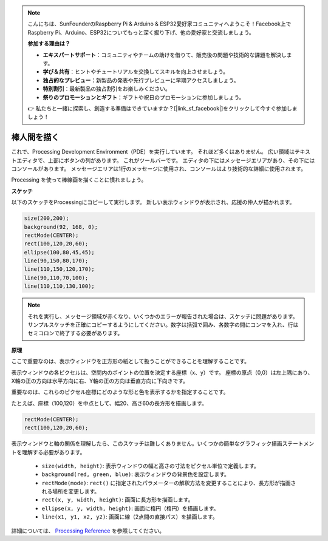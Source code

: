 .. note::

    こんにちは、SunFounderのRaspberry Pi & Arduino & ESP32愛好家コミュニティへようこそ！Facebook上でRaspberry Pi、Arduino、ESP32についてもっと深く掘り下げ、他の愛好家と交流しましょう。

    **参加する理由は？**

    - **エキスパートサポート**：コミュニティやチームの助けを借りて、販売後の問題や技術的な課題を解決します。
    - **学び＆共有**：ヒントやチュートリアルを交換してスキルを向上させましょう。
    - **独占的なプレビュー**：新製品の発表や先行プレビューに早期アクセスしましょう。
    - **特別割引**：最新製品の独占割引をお楽しみください。
    - **祭りのプロモーションとギフト**：ギフトや祝日のプロモーションに参加しましょう。

    👉 私たちと一緒に探索し、創造する準備はできていますか？[|link_sf_facebook|]をクリックして今すぐ参加しましょう！

棒人間を描く
========================

これで、Processing Development Environment（PDE）を実行しています。 
それほど多くはありません。 広い領域はテキストエディタで、上部にボタンの列があります。 
これがツールバーです。 エディタの下にはメッセージエリアがあり、その下にはコンソールがあります。 
メッセージエリアは1行のメッセージに使用され、コンソールはより技術的な詳細に使用されます。

Processing を使って棒線画を描くことに慣れましょう。

**スケッチ**

以下のスケッチをProcessingにコピーして実行します。 新しい表示ウィンドウが表示され、応援の仲人が描かれます。

.. code-block:: arduino

    size(200,200);
    background(92, 168, 0); 
    rectMode(CENTER);
    rect(100,120,20,60);
    ellipse(100,80,45,45);
    line(90,150,80,170);
    line(110,150,120,170);
    line(90,110,70,100);
    line(110,110,130,100);

.. image:: img/draw_one1.png

.. note:: 

    それを実行し、メッセージ領域が赤くなり、いくつかのエラーが報告された場合は、スケッチに問題があります。 サンプルスケッチを正確にコピーするようにしてください。数字は括弧で囲み、各数字の間にコンマを入れ、行はセミコロンで終了する必要があります。


**原理**

ここで重要なのは、表示ウィンドウを正方形の紙として扱うことができることを理解することです。

表示ウィンドウの各ピクセルは、空間内のポイントの位置を決定する座標（x、y）です。 座標の原点（0,0）は左上隅にあり、X軸の正の方向は水平方向に右、Y軸の正の方向は垂直方向に下向きです。

重要なのは、これらのピクセル座標にどのような形と色を表示するかを指定することです。

たとえば、座標（100,120）を中点として、幅20、高さ60の長方形を描画します。

.. code-block:: arduino

    rectMode(CENTER);
    rect(100,120,20,60);

.. image:: img/draw_one_coodinate.png

表示ウィンドウと軸の関係を理解したら、このスケッチは難しくありません。いくつかの簡単なグラフィック描画ステートメントを理解する必要があります。

    * ``size(width, height)``: 表示ウィンドウの幅と高さの寸法をピクセル単位で定義します。
    * ``background(red, green, blue)``: 表示ウィンドウの背景色を設定します。
    * ``rectMode(mode)``: ``rect()`` に指定されたパラメーターの解釈方法を変更することにより、長方形が描画される場所を変更します。
    * ``rect(x, y, width, height)``: 画面に長方形を描画します。
    * ``ellipse(x, y, width, height)``: 画面に楕円（楕円）を描画します。
    * ``line(x1, y1, x2, y2)``: 画面に線（2点間の直接パス）を描画します。

詳細については、 `Processing Reference <https://processing.org/reference/>`_ を参照してください。






